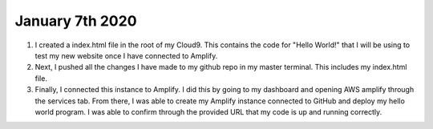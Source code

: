 
January 7th 2020
================
1. I created a index.html file in the root of my Cloud9. This contains the code for "Hello World!" that I will be using to test my new website once I have connected to Amplify.
2. Next, I pushed all the changes I have made to my github repo in my master terminal. This includes my index.html file.
3. Finally, I connected this instance to Amplify. I did this by going to my dashboard and opening AWS amplify through the services tab. From there, I was able to create my Amplify instance connected to GitHub and deploy my hello world program. I was able to confirm through the provided URL that my code is up and running correctly.